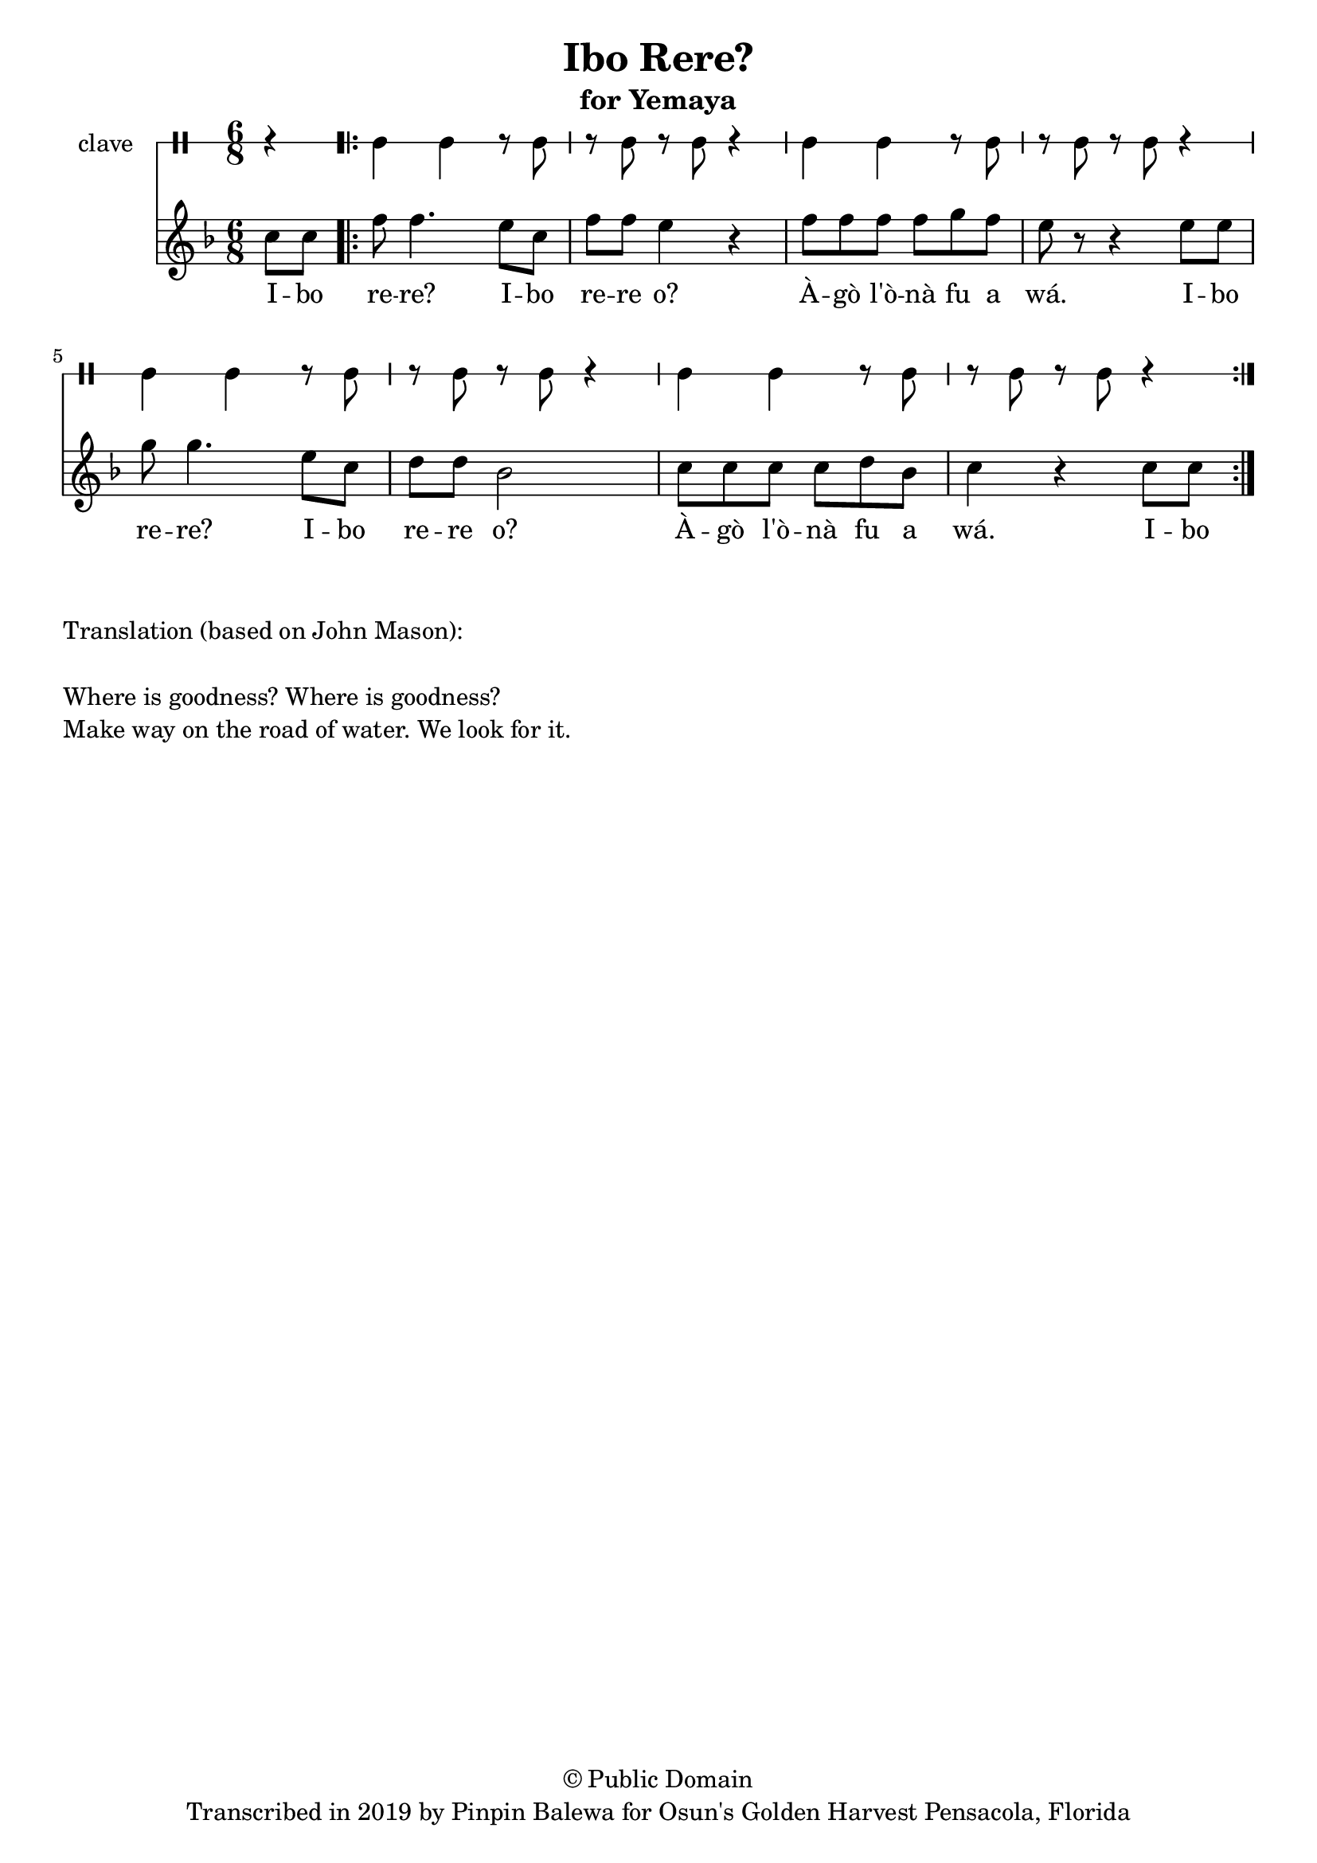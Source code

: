 \version "2.18.2"

\header {
	title = "Ibo Rere?"
	subtitle = "for Yemaya"
	copyright = "© Public Domain"
	tagline = "Transcribed in 2019 by Pinpin Balewa for Osun's Golden Harvest Pensacola, Florida"
}

melody = \relative c'' {
  \clef treble
  \key f \major
  \time 6/8
  \set Score.voltaSpannerDuration = #(ly:make-moment 4/4)
	\new Voice = "words" {
			\partial 4 c8 c | %Ibo
			
			\repeat volta 2 {
				f8 f4. e8 c | f f e4 r | % rere? Ibo rere o? 
				f8 f f f g f | e r8 r4 e8 e | % Àgò l'ònà fu a wá. Ibo 
				g g4. e8 c | d d bes2 | % rere? Ibo rere o? 
				c8 c c c d bes | c4 r c8 c | % Àgò l'ònà fu a wá. Ibo 
			}
		}
}

text =  \lyricmode {
	I -- bo re -- re? I -- bo re -- re o? À -- gò l'ò -- nà fu a wá.
	I -- bo re -- re? I -- bo re -- re o? À -- gò l'ò -- nà fu a wá.
	I -- bo 
}

clavebeat = \drummode {
	\partial 4 r4 |
	cl4 cl r8 cl8 | r8 cl r cl r4 |
	cl4 cl r8 cl8 | r8 cl r cl r4 |
	cl4 cl r8 cl8 | r8 cl r cl r4 |
	cl4 cl r8 cl8 | r8 cl r cl r4 |
}

\score {
  <<
  	\new DrumStaff \with {
  		drumStyleTable = #timbales-style
  		\override StaffSymbol.line-count = #1
  	}
  		<<
  		\set Staff.instrumentName = #"clave"
		\clavebeat 
		>>
    \new Staff  {
    	\new Voice = "one" { \melody }
  	}
  	
    \new Lyrics \lyricsto "words" \text
  >>
}

\markup {
    \column {
        \line { \null }
        \line { Translation (based on John Mason): }
        \line { \null }
        \line { Where is goodness? Where is goodness? }
        \line { Make way on the road of water. We look for it. }
    }
}